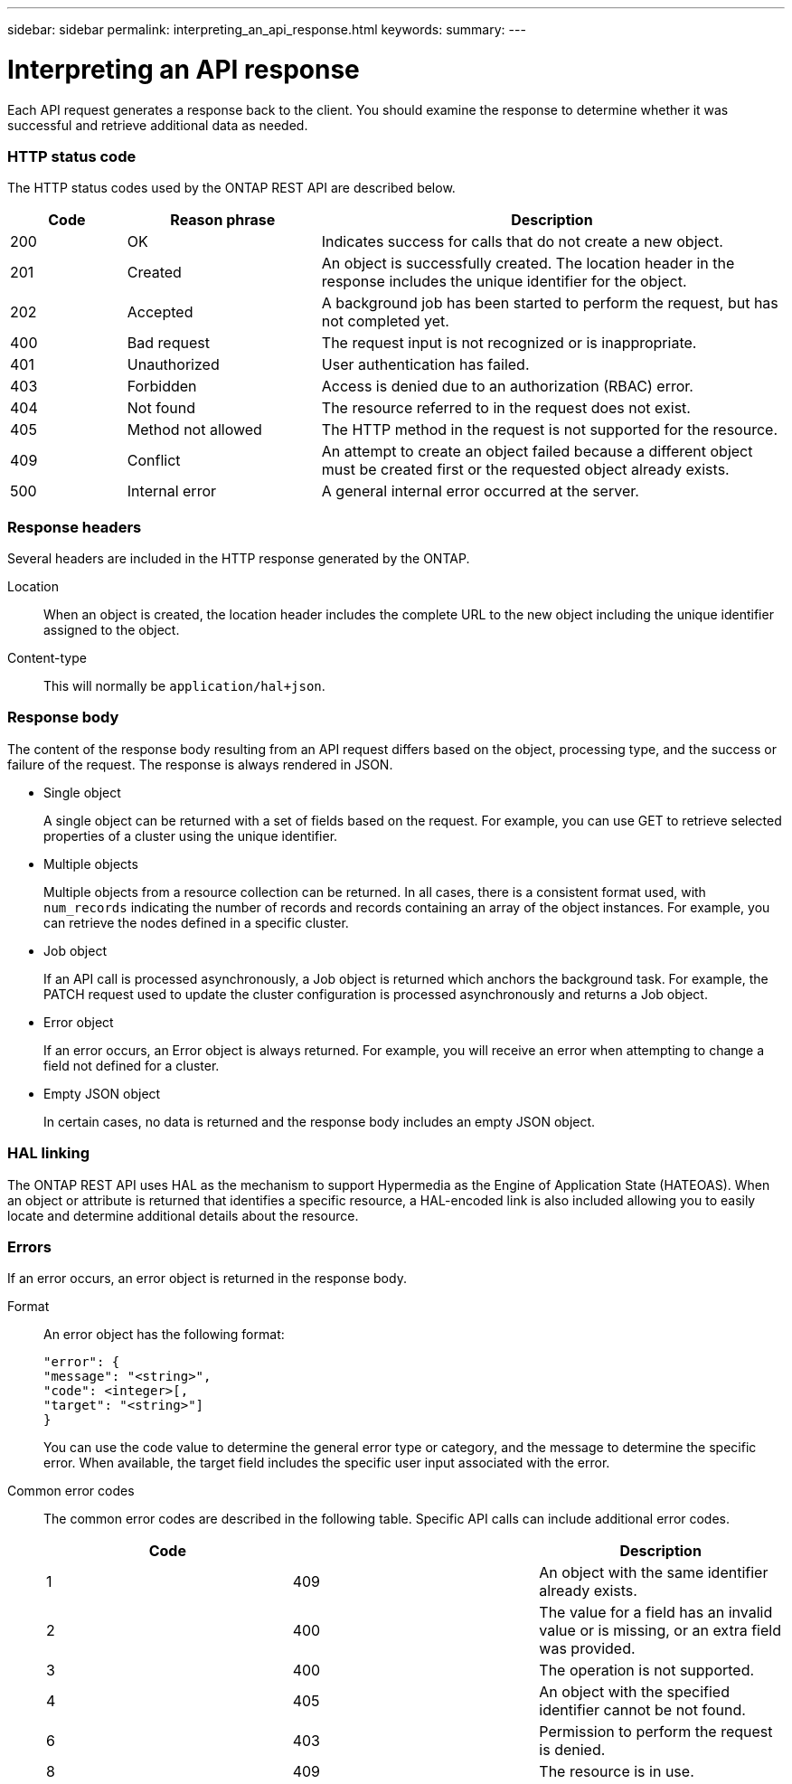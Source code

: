 ---
sidebar: sidebar
permalink: interpreting_an_api_response.html
keywords:
summary:
---

= Interpreting an API response
:hardbreaks:
:nofooter:
:icons: font
:linkattrs:
:imagesdir: ./media/

//
// This file was created with NDAC Version 2.0 (August 17, 2020)
//
// 2020-12-10 15:58:00.471675
//

[.lead]
Each API request generates a response back to the client. You should examine the response to determine whether it was successful and retrieve additional data as needed.

=== HTTP status code

The HTTP status codes used by the ONTAP REST API are described below.

[cols="15,25,60"*,options="header"]
|===
|Code | Reason phrase |Description

|200
|OK
|Indicates success for calls that do not create a new object.
|201
|Created
|An object is successfully created. The location header in the response includes the unique identifier for the object.
|202
|Accepted
|A background job has been started to perform the request, but has not completed yet.
|400
|Bad request
|The request input is not recognized or is inappropriate.
|401
|Unauthorized
|User authentication has failed.
|403
|Forbidden
|Access is denied due to an authorization (RBAC) error.
|404
|Not found
|The resource referred to in the request does not exist.
|405
|Method not allowed
|The HTTP method in the request is not supported for the resource.
|409
|Conflict
|An attempt to create an object failed because a different object must be created first or the requested object already exists.

|500
|Internal error
|A general internal error occurred at the server.
|===

=== Response headers

Several headers are included in the HTTP response generated by the ONTAP.

Location::
When an object is created, the location header includes the complete URL to the new object including the unique identifier assigned to the object.

Content-type::
This will normally be `application/hal+json`.

=== Response body

The content of the response body resulting from an API request differs based on the object,  processing type, and the success or failure of the request. The response is always rendered in JSON.

* Single object
+
A single object can be returned with a set of fields based on the request. For example, you can use GET to retrieve selected properties of a cluster using the unique identifier.

* Multiple objects
+
Multiple objects from a resource collection can be returned. In all cases, there is a consistent format used, with `num_records` indicating the number of records and records containing an array of the object instances. For example, you can retrieve the nodes defined in a specific cluster.

* Job object
+
If an API call is processed asynchronously, a Job object is returned which anchors the background task. For example, the PATCH request used to update the cluster configuration is processed asynchronously and returns a Job object.

* Error object
+
If an error occurs, an Error object is always returned. For example, you will receive an error when attempting to change a field not defined for a cluster.

* Empty JSON object
+
In certain cases, no data is returned and the response body includes an empty JSON object.

=== HAL linking

The ONTAP REST API uses HAL as the mechanism to support Hypermedia as the Engine of Application State (HATEOAS). When an object or attribute is returned that identifies a specific resource, a HAL-encoded link is also included allowing you to easily locate and determine additional details about the resource.

=== Errors

If an error occurs, an error object is returned in the response body.

Format::
An error object has the following format:
+
....
"error": {
"message": "<string>",
"code": <integer>[,
"target": "<string>"]
}
....
+
You can use the code value to determine the general error type or category, and the message to determine the specific error. When available, the target field includes the specific user input associated with the error.

Common error codes::
The common error codes are described in the following table. Specific API calls can include additional error codes.
+
|===
|Code | |Description

|1
|409
|An object with the same identifier already exists.
|2
|400
|The value for a field has an invalid value or is missing, or an extra field was provided.
|3
|400
|The operation is not supported.
|4
|405
|An object with the specified identifier cannot be not found.
|6
|403
|Permission to perform the request is denied.
|8
|409
|The resource is in use.
|===
